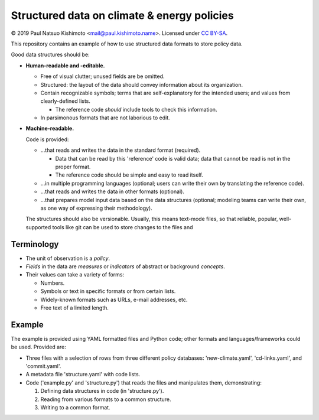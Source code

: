 Structured data on climate & energy policies
============================================

© 2019 Paul Natsuo Kishimoto <mail@paul.kishimoto.name>.
Licensed under `CC BY-SA <http://creativecommons.org/licenses/by-sa/4.0>`_.


This repository contains an example of how to use structured data formats to
store policy data.


Good data structures should be:

- **Human-readable and -editable.**

  - Free of visual clutter; unused fields are be omitted.

  - Structured: the layout of the data should convey information about its
    organization.

  - Contain recognizable symbols; terms that are self-explanatory for the
    intended users; and values from clearly-defined lists.

    - The reference code *should* include tools to check this information.

  - In parsimonous formats that are not laborious to edit.

- **Machine-readable.**

  Code is provided:

  - ...that reads and writes the data in the standard format (required).

    - Data that can be read by this 'reference' code is valid data; data that
      cannot be read is not in the proper format.

    - The reference code should be simple and easy to read itself.

  - ...in multiple programming languages (optional; users can write their own
    by translating the reference code).

  - ...that reads and writes the data in other formats (optional).

  - ...that prepares model input data based on the data structures (optional;
    modeling teams can write their own, as one way of expressing their
    methodology).

  The structures should also be versionable. Usually, this means text-mode
  files, so that reliable, popular, well-supported tools like git can be used
  to store changes to the files and


Terminology
-----------

- The unit of observation is a *policy*.
- *Fields* in the data are *measures* or *indicators* of abstract or background
  *concepts*.
- Their values can take a variety of forms:

  - Numbers.
  - Symbols or text in specific formats or from certain lists.
  - Widely-known formats such as URLs, e-mail addresses, etc.
  - Free text of a limited length.


Example
-------

The example is provided using YAML formatted files and Python code; other
formats and languages/frameworks could be used. Provided are:

- Three files with a selection of rows from three different policy databases:
  'new-climate.yaml', 'cd-links.yaml', and 'commit.yaml'.
- A metadata file 'structure.yaml' with code lists.
- Code ('example.py' and 'structure.py') that reads the files and manipulates
  them, demonstrating:

  1. Defining data structures in code (in 'structure.py').
  2. Reading from various formats to a common structure.
  3. Writing to a common format.
